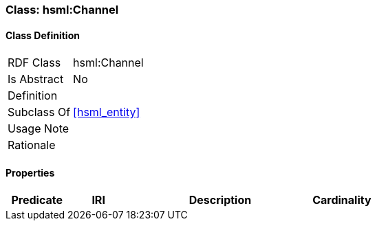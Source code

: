 [[hsml-channel]]
=== Class: hsml:Channel




[[hsml-channel-class]]
==== Class Definition

[cols="1,3"]
|===

| RDF Class
| hsml:Channel
| Is Abstract
| No

| Definition
| 

| Subclass Of
| <<hsml_entity>>

| Usage Note
| 

| Rationale
| 
|===

[[hsml-channel-props]]
==== Properties

[cols="1,1,3,1",options="header"]
|===
| Predicate             | IRI                                                             | Description                                                                                           | Cardinality


|===